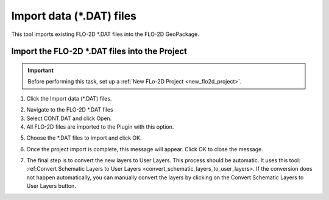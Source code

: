 Import data (\*.DAT) files
===========================

This tool imports existing FLO-2D \*.DAT files into the FLO-2D GeoPackage.

Import the FLO-2D \*.DAT files into the Project
-------------------------------------------------

.. Important:: Before performing this task, set up a :ref:`New FLo-2D Project <new_flo2d_project>`.

1. Click the
   Import data (\*.DAT) files.

.. image:: ../../img/Import-Data/importdata1.png

2. Navigate to
   the FLO-2D \*.DAT files

3. Select CONT.DAT
   and click Open.

4. All FLO-2D files are
   imported to the Plugin with this option.

.. image:: ../../img/Import-Data/importdata2.png


5. Choose the \*.DAT files
   to import and click OK.

.. image:: ../../img/Import-Data/importdata3.png


6. Once the project import is complete,
   this message will appear. Click OK to
   close the message.

.. image:: ../../img/Import-Data/importdata4.png


7. The final step is to convert
   the new layers to User Layers. This process should be automatic.  It uses this tool:
   :ref:Convert Schematic Layers to User Layers <convert_schematic_layers_to_user_layers>.
   If the conversion does not happen automatically, you can manually convert the layers by clicking on the
   Convert Schematic Layers to User Layers button.
